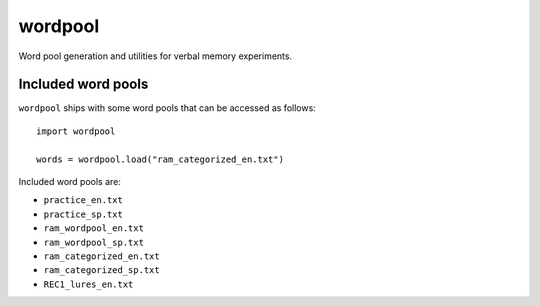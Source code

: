 wordpool
========

Word pool generation and utilities for verbal memory experiments.


Included word pools
-------------------

``wordpool`` ships with some word pools that can be accessed as follows::

  import wordpool

  words = wordpool.load("ram_categorized_en.txt")

Included word pools are:

* ``practice_en.txt``
* ``practice_sp.txt``
* ``ram_wordpool_en.txt``
* ``ram_wordpool_sp.txt``
* ``ram_categorized_en.txt``
* ``ram_categorized_sp.txt``
* ``REC1_lures_en.txt``

